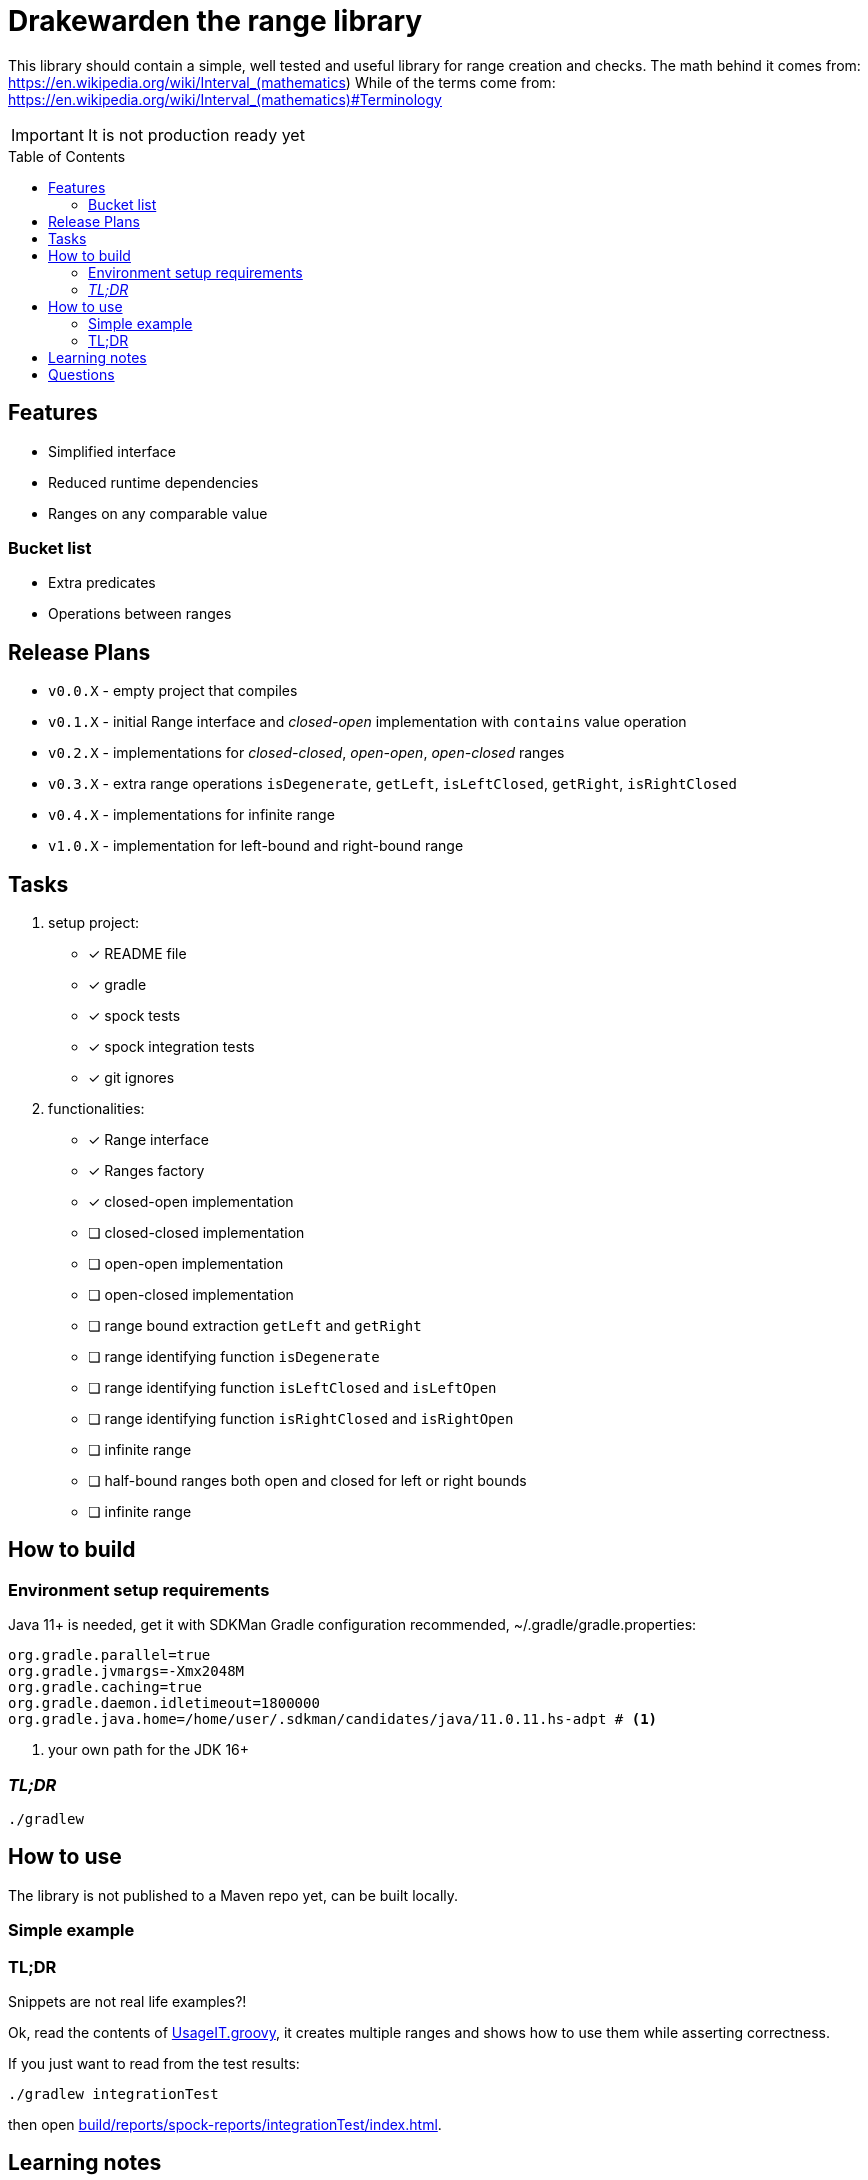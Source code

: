 ifdef::env-github[]
:tip-caption: :bulb:
:note-caption: :information_source:
:important-caption: :heavy_exclamation_mark:
:caution-caption: :fire:
:warning-caption: :warning:
endif::[]
:source-highlighter: rouge
:toc:
:toc-placement!:

= Drakewarden the range library

This library should contain a simple, well tested and useful library for range creation and checks.
The math behind it comes from: https://en.wikipedia.org/wiki/Interval_(mathematics)
While of the terms come from: https://en.wikipedia.org/wiki/Interval_(mathematics)#Terminology

IMPORTANT: It is not production ready yet

toc::[]

== Features

* Simplified interface
* Reduced runtime dependencies
* Ranges on any comparable value

=== Bucket list

* Extra predicates
* Operations between ranges

== Release Plans

* `v0.0.X` - empty project that compiles
* `v0.1.X` - initial Range interface and _closed-open_ implementation with `contains` value operation
* `v0.2.X` - implementations for _closed-closed_, _open-open_, _open-closed_ ranges
* `v0.3.X` - extra range operations `isDegenerate`, `getLeft`, `isLeftClosed`, `getRight`, `isRightClosed`
* `v0.4.X` - implementations for infinite range
* `v1.0.X` - implementation for left-bound and right-bound range

== Tasks

. setup project:
- [x] README file
- [x] gradle
- [x] spock tests
- [x] spock integration tests
- [x] git ignores
. functionalities:
- [x] Range interface
- [x] Ranges factory
- [x] closed-open implementation
- [ ] closed-closed implementation
- [ ] open-open implementation
- [ ] open-closed implementation
- [ ] range bound extraction `getLeft` and `getRight`
- [ ] range identifying function `isDegenerate`
- [ ] range identifying function `isLeftClosed` and `isLeftOpen`
- [ ] range identifying function `isRightClosed` and `isRightOpen`
- [ ] infinite range
- [ ] half-bound ranges both open and closed for left or right bounds
- [ ] infinite range

== How to build

=== Environment setup requirements

Java 11+ is needed, get it with SDKMan Gradle configuration recommended, ~/.gradle/gradle.properties:

[source,properties]
-----------------------------------------------------------
org.gradle.parallel=true
org.gradle.jvmargs=-Xmx2048M
org.gradle.caching=true
org.gradle.daemon.idletimeout=1800000
org.gradle.java.home=/home/user/.sdkman/candidates/java/11.0.11.hs-adpt # <1>
-----------------------------------------------------------
<1> your own path for the JDK 16+

=== _TL;DR_

[source,shell]
-----------------------------------------------------------
./gradlew
-----------------------------------------------------------

== How to use

The library is not published to a Maven repo yet, can be built locally.

=== Simple example

[source, java]
-----------------------------------------------------------

-----------------------------------------------------------


=== TL;DR

Snippets are not real life examples?!

Ok, read the contents of link:src/integrationTest/groovy/org/shimomoto/drakewarden/UsageIT.groovy[UsageIT.groovy], it creates multiple ranges and shows how to use them while asserting correctness.

If you just want to read from the test results:
[source, shell]
-----------------------------------------------------------
./gradlew integrationTest
-----------------------------------------------------------

then open link:build/reports/spock-reports/integrationTest/index.html[].

== Learning notes

. Having a template is better than relying on Gradle's

== Questions

. Should range arithmetics be created early on?
. Is a composite range that has one or more breaks internally useful or just confusing?
